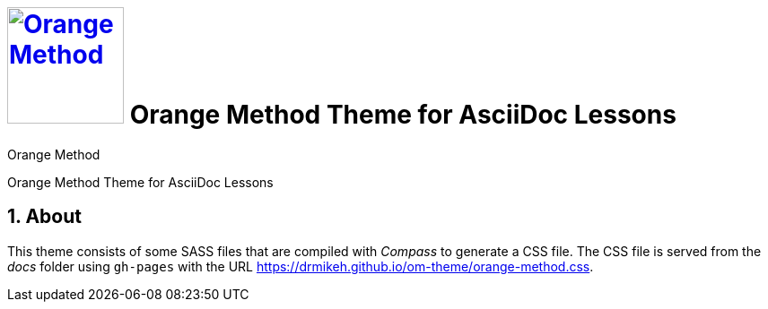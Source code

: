 # image:orange-method-sticker.png[caption="Orange Method", title="Orange Method", alt="Orange Method", width="130", link="https://github.homedepot.com/OrangeMethod"] {lesson-title}
Orange Method
:lesson-title: Orange Method Theme for AsciiDoc Lessons
:tags: orange-method asciidoc
:description: Orange Method Theme for AsciiDoc Lessons
:library: Asciidoctor
:source-highlighter: pygments
:pygments-linenums-mode: table
:experimental:
:idprefix:
:numbered:
:imagesdir: images
// :toc: left
// :toc-title: Topics
// :toclevels: 4
// :css-signature: demo
// :max-width: 800px
// :doctype: book
// :sectids!:
:icons: font
ifdef::env-github[]
:tip-caption: :bulb:
:note-caption: :information_source:
:important-caption: :heavy_exclamation_mark:
:caution-caption: :fire:
:warning-caption: :warning:
endif::[]

{description}

## About

This theme consists of some SASS files that are compiled with _Compass_ to generate a CSS file. The CSS file is served from the _docs_ folder using `gh-pages` with the URL https://drmikeh.github.io/om-theme/orange-method.css[https://drmikeh.github.io/om-theme/orange-method.css].
